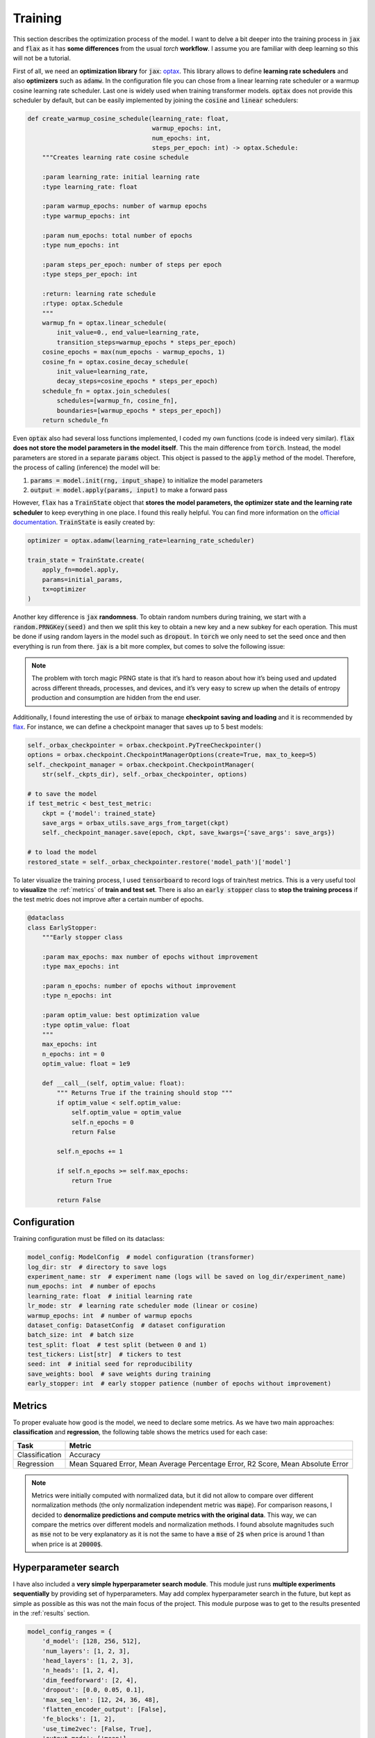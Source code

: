 .. _training:

Training
========
This section describes the optimization process of the model. I want to delve a bit deeper into the training process in
:code:`jax` and :code:`flax` as it has **some differences** from the usual `torch` **workflow**. I assume you are familiar with deep learning so
this will not be a tutorial.

First of all, we need an **optimization library** for :code:`jax`: `optax <https://optax.readthedocs.io/en/latest/>`_. This library
allows to define **learning rate schedulers** and also **optimizers** such as :code:`adamw`. In the configuration file you can chose from
a linear learning rate scheduler or a warmup cosine learning rate scheduler. Last one is widely used when training transformer models.
:code:`optax` does not provide this scheduler by default, but can be easily implemented by joining the :code:`cosine` and :code:`linear` schedulers:

.. code-block:: python

    def create_warmup_cosine_schedule(learning_rate: float,
                                      warmup_epochs: int,
                                      num_epochs: int,
                                      steps_per_epoch: int) -> optax.Schedule:
        """Creates learning rate cosine schedule

        :param learning_rate: initial learning rate
        :type learning_rate: float

        :param warmup_epochs: number of warmup epochs
        :type warmup_epochs: int

        :param num_epochs: total number of epochs
        :type num_epochs: int

        :param steps_per_epoch: number of steps per epoch
        :type steps_per_epoch: int

        :return: learning rate schedule
        :rtype: optax.Schedule
        """
        warmup_fn = optax.linear_schedule(
            init_value=0., end_value=learning_rate,
            transition_steps=warmup_epochs * steps_per_epoch)
        cosine_epochs = max(num_epochs - warmup_epochs, 1)
        cosine_fn = optax.cosine_decay_schedule(
            init_value=learning_rate,
            decay_steps=cosine_epochs * steps_per_epoch)
        schedule_fn = optax.join_schedules(
            schedules=[warmup_fn, cosine_fn],
            boundaries=[warmup_epochs * steps_per_epoch])
        return schedule_fn


Even :code:`optax` also had several loss functions implemented, I coded my own functions (code is indeed very similar). :code:`flax` **does not store the model parameters in the model itself**. This the main difference from :code:`torch`. Instead, the model
parameters are stored in a separate :code:`params` object. This object is passed to the :code:`apply` method of the model. Therefore, the
process of calling (inference) the model will be:

#. :code:`params = model.init(rng, input_shape)` to initialize the model parameters
#. :code:`output = model.apply(params, input)` to make a forward pass

However, :code:`flax` has a :code:`TrainState` object that **stores the model parameters, the optimizer state and the learning rate scheduler** to
keep everything in one place. I found this really helpful. You can find more information on the `official documentation <https://flax.readthedocs.io/en/latest/api_reference/flax.training.html#flax.training.train_state.TrainState>`_.
:code:`TrainState` is easily created by:

.. code-block:: python

    optimizer = optax.adamw(learning_rate=learning_rate_scheduler)

    train_state = TrainState.create(
        apply_fn=model.apply,
        params=initial_params,
        tx=optimizer
    )

Another key difference is :code:`jax` **randomness**. To obtain random numbers during training, we start with a :code:`random.PRNGKey(seed)` and then
we split this key to obtain a new key and a new subkey for each operation. This must be done if using random layers in the model
such as :code:`dropout`. In :code:`torch` we only need to set the seed once and then
everything is run from there. :code:`jax` is a bit more complex, but comes to solve the following issue:

.. note::

    The problem with torch magic PRNG state is that it’s hard to reason about how it’s being used and updated across different threads, processes, and devices, and it’s very easy to screw up when the details of entropy production and consumption are hidden from the end user.

Additionally, I found interesting the use of :code:`orbax` to manage **checkpoint saving and loading** and it is recommended by `flax <https://flax.readthedocs.io/en/latest/guides/training_techniques/use_checkpointing.html>`_.
For instance, we can define a checkpoint manager that saves up to 5 best models:

.. code-block:: python

        self._orbax_checkpointer = orbax.checkpoint.PyTreeCheckpointer()
        options = orbax.checkpoint.CheckpointManagerOptions(create=True, max_to_keep=5)
        self._checkpoint_manager = orbax.checkpoint.CheckpointManager(
            str(self._ckpts_dir), self._orbax_checkpointer, options)

        # to save the model
        if test_metric < best_test_metric:
            ckpt = {'model': trained_state}
            save_args = orbax_utils.save_args_from_target(ckpt)
            self._checkpoint_manager.save(epoch, ckpt, save_kwargs={'save_args': save_args})

        # to load the model
        restored_state = self._orbax_checkpointer.restore('model_path')['model']


To later visualize the training process, I used :code:`tensorboard` to record logs of train/test metrics. This is a very useful tool to **visualize** the :ref:`metrics`
of **train and test set**. There is also an :code:`early stopper` class to **stop the training process** if the test metric does not improve after
a certain number of epochs.

.. code-block:: python

    @dataclass
    class EarlyStopper:
        """Early stopper class

        :param max_epochs: max number of epochs without improvement
        :type max_epochs: int

        :param n_epochs: number of epochs without improvement
        :type n_epochs: int

        :param optim_value: best optimization value
        :type optim_value: float
        """
        max_epochs: int
        n_epochs: int = 0
        optim_value: float = 1e9

        def __call__(self, optim_value: float):
            """ Returns True if the training should stop """
            if optim_value < self.optim_value:
                self.optim_value = optim_value
                self.n_epochs = 0
                return False

            self.n_epochs += 1

            if self.n_epochs >= self.max_epochs:
                return True

            return False

Configuration
-------------
Training configuration must be filled on its dataclass:

.. code-block:: python

    model_config: ModelConfig  # model configuration (transformer)
    log_dir: str  # directory to save logs
    experiment_name: str  # experiment name (logs will be saved on log_dir/experiment_name)
    num_epochs: int  # number of epochs
    learning_rate: float  # initial learning rate
    lr_mode: str  # learning rate scheduler mode (linear or cosine)
    warmup_epochs: int  # number of warmup epochs
    dataset_config: DatasetConfig  # dataset configuration
    batch_size: int  # batch size
    test_split: float  # test split (between 0 and 1)
    test_tickers: List[str]  # tickers to test
    seed: int  # initial seed for reproducibility
    save_weights: bool  # save weights during training
    early_stopper: int  # early stopper patience (number of epochs without improvement)


.. _metrics:

Metrics
-------
To proper evaluate how good is the model, we need to declare some metrics. As we have two main approaches: **classification** and **regression**, the
following table shows the metrics used for each case:

.. list-table::
    :header-rows: 1

    * - Task
      - Metric
    * - Classification
      - Accuracy
    * - Regression
      - Mean Squared Error, Mean Average Percentage Error, R2 Score, Mean Absolute Error

.. note::
    Metrics were initially computed with normalized data, but it did not allow to compare over different normalization methods (the only normalization independent metric was :code:`mape`).
    For comparison reasons, I decided to **denormalize predictions and compute metrics with the original data**. This way, we can compare the metrics over different models and normalization methods.
    I found absolute magnitudes such as :code:`mse` not to be very explanatory as it is not the same to have a :code:`mse` of :code:`2$` when price is around 1 than when price is at :code:`20000$`.

Hyperparameter search
---------------------
I have also included a **very simple hyperparameter search module**. This module just runs **multiple experiments sequentially**
by providing set of hyperparameters. May add complex hyperparameter search in the future, but kept as simple as possible
as this was not the main focus of the project. This module purpose was to get to the results presented in the :ref:`results` section.

.. code-block:: python

    model_config_ranges = {
        'd_model': [128, 256, 512],
        'num_layers': [1, 2, 3],
        'head_layers': [1, 2, 3],
        'n_heads': [1, 2, 4],
        'dim_feedforward': [2, 4],
        'dropout': [0.0, 0.05, 0.1],
        'max_seq_len': [12, 24, 36, 48],
        'flatten_encoder_output': [False],
        'fe_blocks': [1, 2],
        'use_time2vec': [False, True],
        'output_mode': ['mean'],
        'use_resblocks_in_head': [False, True],
        'use_resblocks_in_fe': [False, True],
        'average_encoder_output': [False, True],
        'norm_encoder_prev': [False, True]
    }

    training_ranges = {
        'learning_rate': [1e-4, 1e-5],
        'lr_mode': ['linear', 'cosine'],
        'warmup_epochs': [5, 10, 20],
        'batch_size': [64, 128],
        'normalizer_mode': ['global_minmax', 'global_meanstd', 'window_meanstd', 'window_minmax'],
        'resolution': ['4h'],
        'tickers': ['btc_usd', 'eth_usd']
    }

    n_trainings = 20
    trained_set = set()

    counter_trains = 0
    logger = get_logger()

    while counter_trains < n_trainings:
        logger.info(f"Training {counter_trains + 1}/{n_trainings}")

        d_model = int(np.random.choice(model_config_ranges['d_model']))
        num_layers = int(np.random.choice(model_config_ranges['num_layers']))
        head_layers = int(np.random.choice(model_config_ranges['head_layers']))
        n_heads = int(np.random.choice(model_config_ranges['n_heads']))
        dim_feedforward = d_model * int(np.random.choice(model_config_ranges['dim_feedforward']))
        dropout = float(np.random.choice(model_config_ranges['dropout']))
        max_seq_len = int(np.random.choice(model_config_ranges['max_seq_len']))
        flatten_encoder_output = bool(np.random.choice(model_config_ranges['flatten_encoder_output']))
        fe_blocks = int(np.random.choice(model_config_ranges['fe_blocks']))
        use_time2vec = bool(np.random.choice(model_config_ranges['use_time2vec']))
        output_mode = str(np.random.choice(model_config_ranges['output_mode']))
        use_resblocks_in_head = bool(np.random.choice(model_config_ranges['use_resblocks_in_head']))
        use_resblocks_in_fe = bool(np.random.choice(model_config_ranges['use_resblocks_in_fe']))
        average_encoder_output = bool(np.random.choice(model_config_ranges['average_encoder_output']))
        norm_encoder_prev = bool(np.random.choice(model_config_ranges['norm_encoder_prev']))

        learning_rate = float(np.random.choice(training_ranges['learning_rate']))
        lr_mode = str(np.random.choice(training_ranges['lr_mode']))
        warmup_epochs = int(np.random.choice(training_ranges['warmup_epochs']))
        batch_size = int(np.random.choice(training_ranges['batch_size']))
        normalizer_mode = str(np.random.choice(training_ranges['normalizer_mode']))
        resolution = str(np.random.choice(training_ranges['resolution']))
        tickers = str(np.random.choice(training_ranges['tickers']))

        params = (d_model, num_layers, head_layers, n_heads, dim_feedforward, dropout, max_seq_len,
                  flatten_encoder_output, fe_blocks, use_time2vec, output_mode, use_resblocks_in_head,
                  use_resblocks_in_fe, learning_rate, lr_mode, warmup_epochs, batch_size, normalizer_mode,
                  resolution, tickers)

        if params in trained_set:
            logger.warning(f"Already trained {params}, skipping...")
            continue

        counter_trains += 1
        trained_set.add(params)

        model_config = ModelConfig(
            d_model=d_model,
            num_layers=num_layers,
            head_layers=head_layers,
            n_heads=n_heads,
            dim_feedforward=dim_feedforward,
            dropout=dropout,
            max_seq_len=max_seq_len,
            flatten_encoder_output=flatten_encoder_output,
            fe_blocks=fe_blocks,
            use_time2vec=use_time2vec,
            output_mode=output_mode,
            use_resblocks_in_head=use_resblocks_in_head,
            use_resblocks_in_fe=use_resblocks_in_fe,
            average_encoder_output=average_encoder_output,
            norm_encoder_prev=norm_encoder_prev
        )

        dataset_config = DatasetConfig(
            datapath='./data/datasets/data',
            output_mode=output_mode,
            discrete_grid_levels=[],
            initial_date='2018-01-01',
            norm_mode=normalizer_mode,
            resolution=resolution,
            tickers=[tickers],
            indicators=None,
            seq_len=max_seq_len
        )

        config = ExperimentConfig(model_config=model_config,
                                  log_dir="hp_search_report",
                                  experiment_name=output_mode,
                                  num_epochs=500,
                                  learning_rate=learning_rate,
                                  lr_mode=lr_mode,
                                  warmup_epochs=warmup_epochs,
                                  batch_size=batch_size,
                                  test_split=0.1,
                                  test_tickers=['btc_usd'],
                                  seed=0,
                                  save_weights=True,
                                  dataset_config=dataset_config,
                                  early_stopper=10000
                                  )

        trainer = Trainer(config=config)
        trainer.train_and_evaluate()
        del trainer
